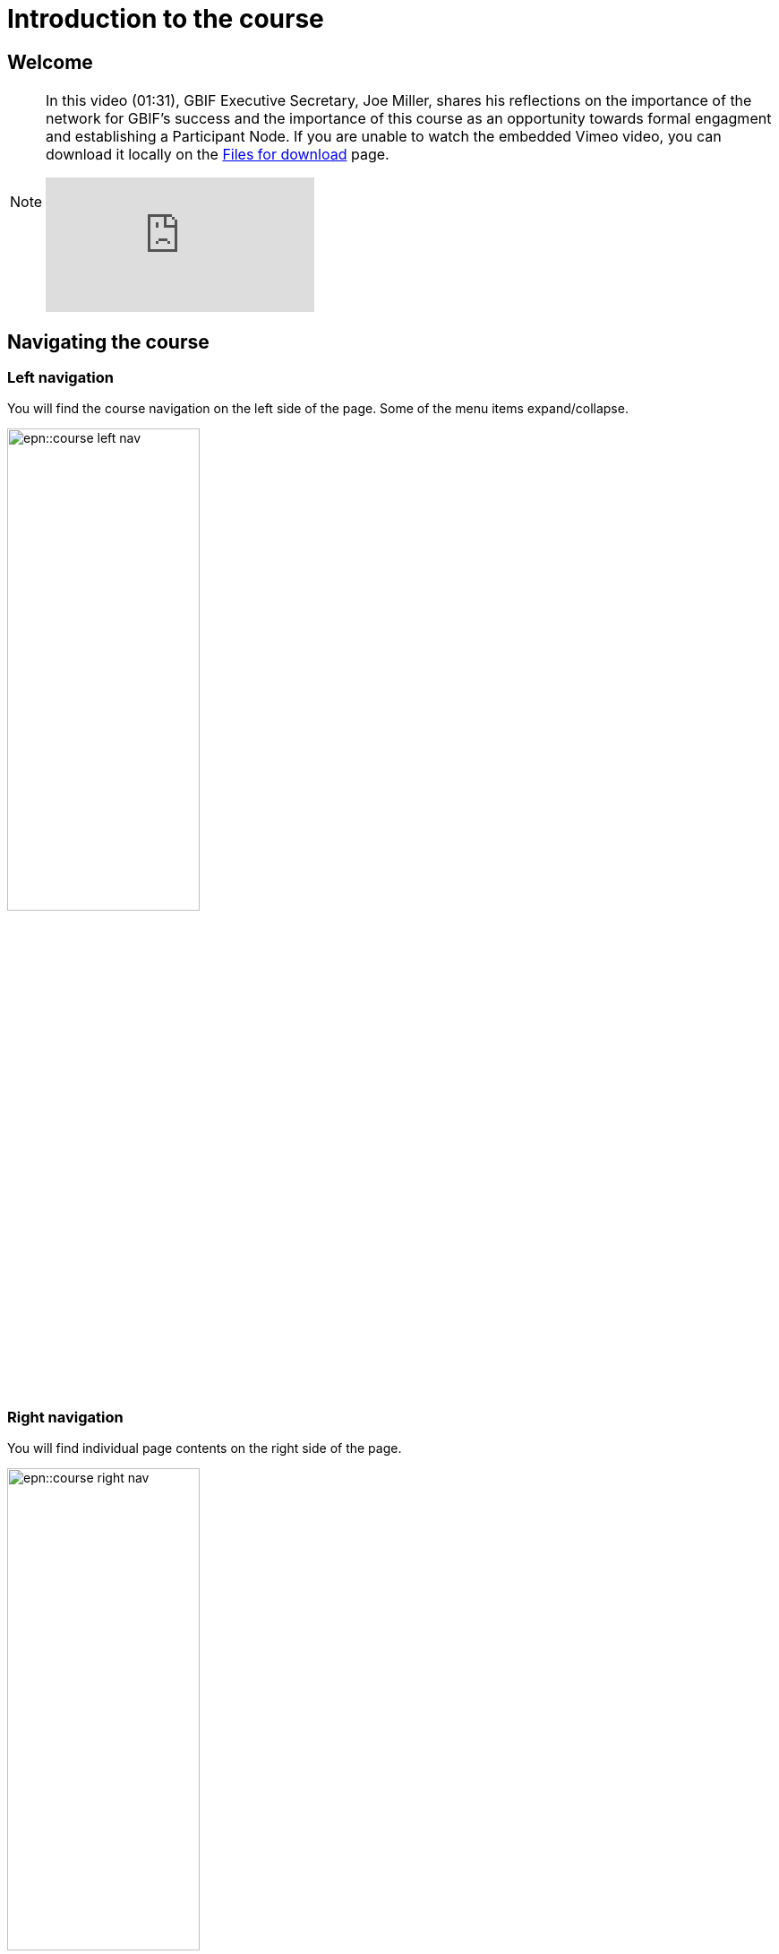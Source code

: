 = Introduction to the course

== Welcome

[NOTE.presentation]
====
In this video (01:31), GBIF Executive Secretary, Joe Miller, shares his reflections on the importance of the network for GBIF’s success and the importance of this course as an opportunity towards formal engagment and establishing a Participant Node.   
If you are unable to watch the embedded Vimeo video, you can download it locally on the xref:downloads.adoc[Files for download] page.

[.responsive-video]
video::891020728[vimeo]
====

== Navigating the course

=== Left navigation

You will find the course navigation on the left side of the page. Some of the menu items expand/collapse.

image::epn::course-left-nav.png[align=left,width=50%,height=50%]

=== Right navigation

You will find individual page contents on the right side of the page.

image::epn::course-right-nav.png[align=left,width=50%,height=50%]

=== Bottom navigation

At the bottom of each page you will find forward and back buttons to move you through the content.

image::epn::course-bottom-nav.png[]

=== Action icons

The course is comprised of modules. Each modules contains a series of actions for you to complete. This may include reading assignments, videos to watch, notes to take, and exercises to complete.

Look for the following icons indicating you need to take action:

[NOTE.documentation]
Reading assignments

[NOTE.presentation]
Watch a video

[NOTE.quiz]
Check your understanding

[NOTE.activity]
Complete an activity or exercise

[NOTE.forum]
Discuss with your peers
